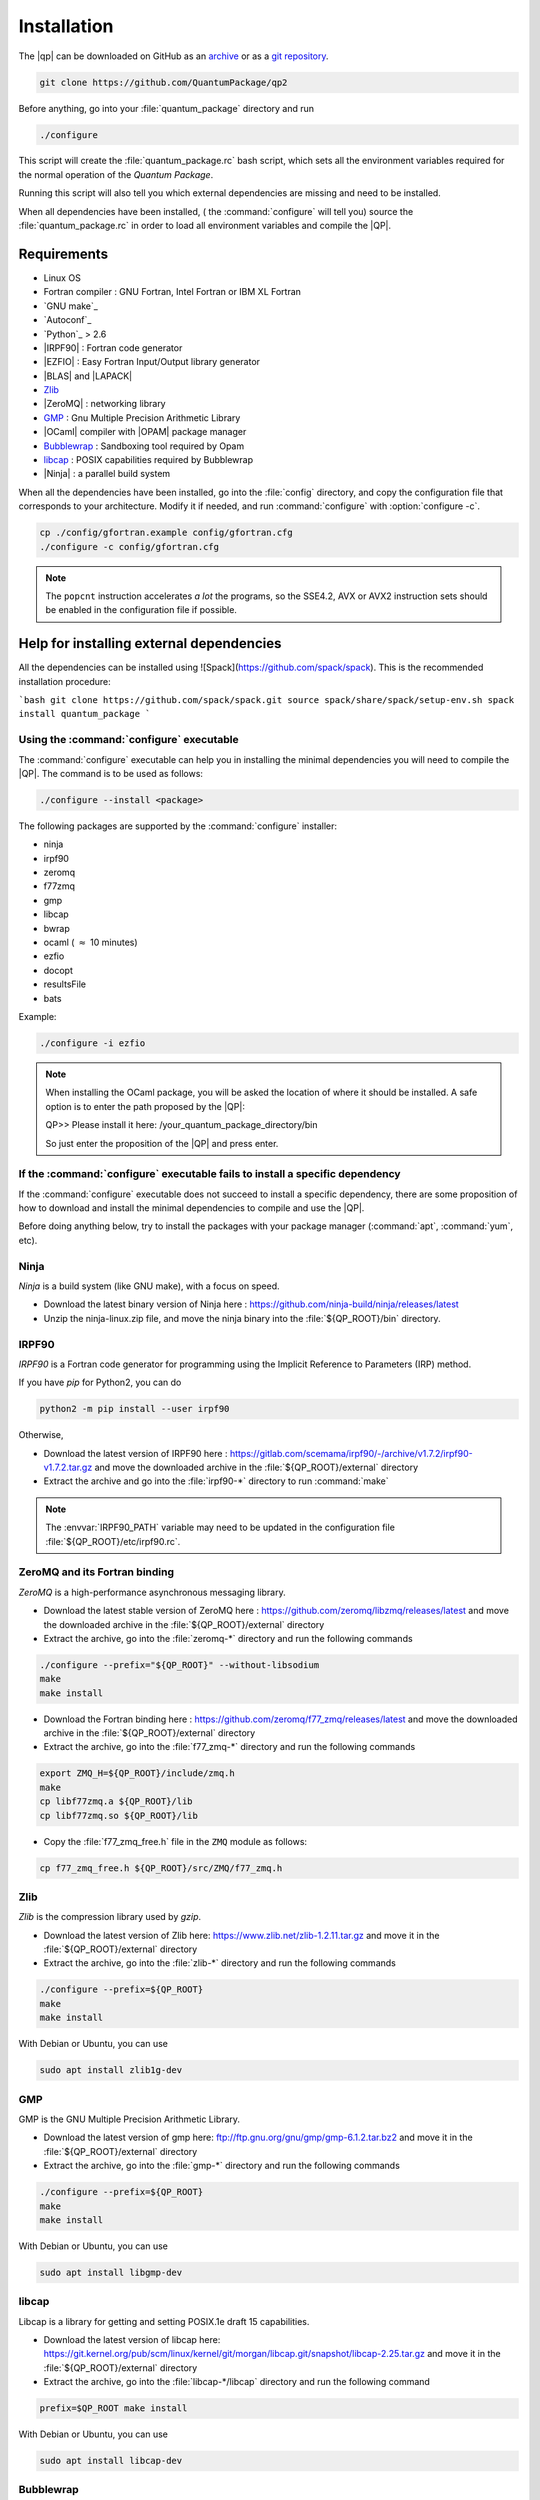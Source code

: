 ============
Installation
============

The |qp| can be downloaded on GitHub as an `archive
<https://github.com/LCPQ/quantum_package/releases/latest>`_ or as a `git
repository <https://github.com/LCPQ/quantum_package>`_.

.. code:: bash

  git clone https://github.com/QuantumPackage/qp2


Before anything, go into your :file:`quantum_package` directory and run

.. code:: bash

   ./configure


This script will create the :file:`quantum_package.rc` bash script, which
sets all the environment variables required for the normal operation of the
*Quantum Package*.

Running this script will also tell you which external dependencies are missing
and need to be installed.

When all dependencies have been installed, ( the :command:`configure` will tell you) 
source the :file:`quantum_package.rc` in order to load all environment variables and compile the |QP|. 


Requirements
============

- Linux OS
- Fortran compiler : GNU Fortran, Intel Fortran or IBM XL Fortran
- `GNU make`_
- `Autoconf`_
- `Python`_ > 2.6
- |IRPF90| : Fortran code generator
- |EZFIO| : Easy Fortran Input/Output library generator
- |BLAS| and |LAPACK|
- `Zlib`_
- |ZeroMQ| : networking library
- `GMP <https://gmplib.org/>`_ : Gnu Multiple Precision Arithmetic Library
- |OCaml| compiler with |OPAM| package manager 
- `Bubblewrap <https://github.com/projectatomic/bubblewrap>`_ : Sandboxing tool required by Opam
- `libcap <https://git.kernel.org/pub/scm/linux/kernel/git/morgan/libcap.git>`_ : POSIX capabilities required by Bubblewrap
- |Ninja| : a parallel build system


When all the dependencies have been installed, go into the :file:`config`
directory, and copy the configuration file that corresponds to your
architecture. Modify it if needed, and run :command:`configure` with
:option:`configure -c`.

.. code:: bash

   cp ./config/gfortran.example config/gfortran.cfg
   ./configure -c config/gfortran.cfg


.. note::

   The ``popcnt`` instruction accelerates *a lot* the programs, so the
   SSE4.2, AVX or AVX2 instruction sets should be enabled in the
   configuration file if possible.


Help for installing external dependencies
=========================================

All the dependencies can be installed using ![Spack](https://github.com/spack/spack).
This is the recommended installation procedure:

```bash
git clone https://github.com/spack/spack.git
source spack/share/spack/setup-env.sh
spack install quantum_package
```


Using the :command:`configure` executable
-----------------------------------------

The :command:`configure` executable can help you in installing the minimal dependencies you will need to compile the |QP|. 
The command is to be used as follows: 

.. code:: bash

   ./configure --install <package>

The following packages are supported by the :command:`configure` installer: 

* ninja 
* irpf90 
* zeromq 
* f77zmq
* gmp
* libcap
* bwrap
* ocaml  ( :math:`\approx` 10 minutes)
* ezfio 
* docopt 
* resultsFile 
* bats

Example: 

.. code:: bash

   ./configure -i ezfio

.. note::

   When installing the OCaml package, you will be asked the location of where it should be installed.
   A safe option is to enter the path proposed by the |QP|:

   QP>> Please install it here: /your_quantum_package_directory/bin

   So just enter the proposition of the |QP| and press enter.


If the :command:`configure` executable fails to install a specific dependency
-----------------------------------------------------------------------------

If the :command:`configure` executable does not succeed to install a specific dependency, 
there are some proposition of how to download and install the minimal dependencies to compile and use the |QP|.


Before doing anything below, try to install the packages with your package manager
(:command:`apt`, :command:`yum`, etc).


Ninja
-----

*Ninja* is a build system (like GNU make), with a focus on speed.

* Download the latest binary version of Ninja
  here : `<https://github.com/ninja-build/ninja/releases/latest>`_

* Unzip the ninja-linux.zip file, and move the ninja binary into
  the :file:`${QP_ROOT}/bin` directory.



IRPF90
------

*IRPF90* is a Fortran code generator for programming using the Implicit Reference
to Parameters (IRP) method. 

If you have *pip* for Python2, you can do 

.. code:: bash

   python2 -m pip install --user irpf90

Otherwise,

* Download the latest version of IRPF90
  here : `<https://gitlab.com/scemama/irpf90/-/archive/v1.7.2/irpf90-v1.7.2.tar.gz>`_ and move
  the downloaded archive in the :file:`${QP_ROOT}/external` directory

* Extract the archive and go into the :file:`irpf90-*` directory to run
  :command:`make`

.. note::

    The :envvar:`IRPF90_PATH` variable may need to be updated in the configuration
    file :file:`${QP_ROOT}/etc/irpf90.rc`.



ZeroMQ and its Fortran binding
------------------------------

*ZeroMQ* is a high-performance asynchronous messaging library.

* Download the latest stable version of ZeroMQ
  here : `<https://github.com/zeromq/libzmq/releases/latest>`_ and move the
  downloaded archive in the :file:`${QP_ROOT}/external` directory

* Extract the archive, go into the :file:`zeromq-*` directory and run
  the following commands

.. code:: bash

   ./configure --prefix="${QP_ROOT}" --without-libsodium
   make
   make install


* Download the Fortran binding
  here : `<https://github.com/zeromq/f77_zmq/releases/latest>`_ and move
  the downloaded archive in the :file:`${QP_ROOT}/external` directory

* Extract the archive, go into the :file:`f77_zmq-*` directory and run
  the following commands

.. code:: bash

   export ZMQ_H=${QP_ROOT}/include/zmq.h
   make
   cp libf77zmq.a ${QP_ROOT}/lib
   cp libf77zmq.so ${QP_ROOT}/lib


* Copy the :file:`f77_zmq_free.h` file in the ``ZMQ`` module as follows:

.. code:: bash

   cp f77_zmq_free.h ${QP_ROOT}/src/ZMQ/f77_zmq.h


Zlib
----

*Zlib* is the compression library used by *gzip*.

* Download the latest version of Zlib here:
  `<https://www.zlib.net/zlib-1.2.11.tar.gz>`_
  and move it in the :file:`${QP_ROOT}/external` directory

* Extract the archive, go into the :file:`zlib-*` directory and run
  the following commands


.. code:: bash

   ./configure --prefix=${QP_ROOT}
   make
   make install

With Debian or Ubuntu, you can use

.. code:: bash

   sudo apt install zlib1g-dev

GMP
---

GMP is the GNU Multiple Precision Arithmetic Library.

* Download the latest version of gmp here:
  `<ftp://ftp.gnu.org/gnu/gmp/gmp-6.1.2.tar.bz2>`_
  and move it in the :file:`${QP_ROOT}/external` directory

* Extract the archive, go into the :file:`gmp-*` directory and run
  the following commands

.. code:: bash

   ./configure --prefix=${QP_ROOT}
   make
   make install

With Debian or Ubuntu, you can use

.. code:: bash

   sudo apt install libgmp-dev


libcap
------

Libcap is a library for getting and setting POSIX.1e draft 15 capabilities.

* Download the latest version of libcap here:
  `<https://git.kernel.org/pub/scm/linux/kernel/git/morgan/libcap.git/snapshot/libcap-2.25.tar.gz>`_
  and move it in the :file:`${QP_ROOT}/external` directory

* Extract the archive, go into the :file:`libcap-*/libcap` directory and run
  the following command

.. code:: bash

   prefix=$QP_ROOT make install

With Debian or Ubuntu, you can use

.. code:: bash

   sudo apt install libcap-dev


Bubblewrap
----------

Bubblewrap is an unprivileged sandboxing tool.

* Download Bubblewrap here:
  `<https://github.com/projectatomic/bubblewrap/releases/download/v0.3.3/bubblewrap-0.3.3.tar.xz>`_
  and move it in the :file:`${QP_ROOT}/external` directory

* Extract the archive, go into the :file:`bubblewrap-*` directory and run
  the following commands

.. code:: bash

    ./configure --prefix=$QP_ROOT && make -j 8
    make install-exec-am


With Debian or Ubuntu, you can use

.. code:: bash

   sudo apt install bubblewrap



OCaml
-----

*OCaml* is a general purpose programming language with an emphasis on expressiveness and safety.

* The following packages are required (Debian or Ubuntu):

  .. code:: bash

    sudo apt install libncurses5-dev pkg-config libgmp3-dev m4


* Download the installer of the OPAM package manager here :
  `<https://raw.githubusercontent.com/ocaml/opam/master/shell/install.sh>`_
  and move it in the :file:`${QP_ROOT}/external` directory

* If you use OCaml only with the |qp|, you can install the OPAM directory 
  containing the compiler and all the installed libraries in the
  :file:`${QP_ROOT}/external` directory as

  .. code:: bash
       
     export OPAMROOT=${QP_ROOT}/external/opam


* Run the installer

  .. code:: bash
       
     echo ${QP_ROOT}/bin
     ${QP_ROOT}/external/opam_installer.sh --no-backup --fresh

  The :command:`opam` command can be installed in the :file:`${QP_ROOT}/bin`
  directory. To do this, take the output of ``echo ${QP_ROOT}/bin`` and
  use it as an answer to where :command:`opam` should be installed.
  

* Install the OCaml compiler

  .. code:: bash

      opam init --comp=4.07.1
      eval `${QP_ROOT}/bin/opam env`

  If the installation fails because of bwrap, you can initialize opam using:

  .. code:: bash

      opam init --disable-sandboxing --comp=4.07.1
      eval `${QP_ROOT}/bin/opam env`

* Install the required external OCaml libraries

  .. code:: bash

      opam install ocamlbuild cryptokit zmq sexplib ppx_sexp_conv ppx_deriving getopt


EZFIO
-----

*EZFIO* is the Easy Fortran Input/Output library generator.

* Download EZFIO here : `<https://gitlab.com/scemama/EZFIO/-/archive/master/EZFIO-master.tar.gz>`_ and move
  the downloaded archive in the :file:`${QP_ROOT}/external` directory

* Extract the archive, and rename it as :file:`${QP_ROOT}/external/ezfio`


Docopt
------

*Docopt* is a Python package defining a command-line interface description language.

If you have *pip* for Python2, you can do 

.. code:: bash

   python2 -m pip install --user docopt

Otherwise,

* Download the archive here : `<https://github.com/docopt/docopt/releases/tag/0.6.2>`_

* Extract the archive

* Copy :file:`docopt-0.6.2/docopt.py` in the :file:`${QP_ROOT}/scripts` directory


resultsFile
-----------

*resultsFile* is a Python package to extract data from output files of quantum chemistry
codes.

If you have *pip* for Python2, you can do 

.. code:: bash

   python2 -m pip install --user resultsFile



